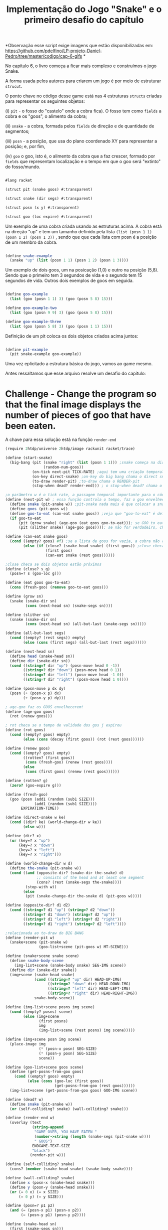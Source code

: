 #+Title: Implementação do Jogo "Snake" e o primeiro desafio do capítulo

*Observação esse script exige imagens que estão disponibilizadas em:
https://github.com/pdelfino/LP-projeto-Daniel-Pedro/tree/master/codigo/cap-6-gifs *

No capítulo 6, o livro começa a ficar mais complexo e construímos o jogo Snake.

A forma usada pelos autores para criarem um jogo é por meio de estruturar =strucut=.

O ponto chave no código desse game está nas 4 estruturas =structs= criadas para representar os seguintes objetos:

(i)  =pit= - o fosso do "castelo" onde a cobra fica). O fosso tem como =fields= a cobra e os "goos", o alimento da cobra;

(ii) =snake= - a cobra, formada pelos =fields= de direção e de quantidade de segmentos;

(iii) =posn= - a posição, que usa do plano coordenado XY para representar a posição; e, por fim,

(iv) =goo= o goo, isto é, o alimento da cobra que a faz crescer, formado por =fields= que representam localização e o tempo em que o goo será "extinto" do fosso/mundo.

#+BEGIN_SRC scheme

#lang racket

(struct pit (snake goos) #:transparent)

(struct snake (dir segs) #:transparent)

(struct posn (x y) #:transparent)

(struct goo (loc expire) #:transparent)
#+END_SRC

Um exemplo de uma cobra criada usando as estruturas acima. A cobra está na direção "up" e tem um tamanho definido pela lista =(list (posn 1 1) (posn 1 2) (posn 1 3))= , sendo que que cada lista com posn é a posição de um membro da cobra. 

#+BEGIN_SRC scheme

(define snake-example
  (snake "up" (list (posn 1 1) (posn 1 2) (posn 1 3))))
  
#+END_SRC

Um exemplo de dois goos, um na posicação (1,0) e outro na posição (5,8). Sendo que o primeiro tem 3 segundos de vida e o segundo tem 15 segundos de vida. Outros dois exemplos de goos em seguida.

#+BEGIN_SRC scheme

(define goo-example
  (list (goo (posn 1 1) 3) (goo (posn 5 8) 15)))

(define goo-example-two
  (list (goo (posn 9 9) 3) (goo (posn 5 8) 15)))

(define goo-example-three
  (list (goo (posn 5 8) 3) (goo (posn 1 1) 15)))

#+END_SRC

Definição de um pit coloca os dois objetos criados acima juntos:

#+BEGIN_SRC scheme

(define pit-example
  (pit snake-example goo-example))

#+END_SRC

Uma vez eplicitado a estrutura básica do jogo, vamos ao game mesmo.

Antes ressaltamos que esse arquivo resolve um desafio do capítulo:

* Challenge - Change the program so that the final image displays the number of pieces of goo that have been eaten.

A chave para essa solução está na função =render-end=

#+BEGIN_SRC scheme
(require 2htdp/universe 2htdp/image rackunit racket/trace)

(define (start-snake)
  (big-bang (pit (snake "right" (list (posn 1 1))) ;snake começa na direção da direita, na posição (1,1) e com uma unidade de cumprimento, a cabeça
                 (random-num-goos))
            (on-tick next-pit TICK-RATE) ;aqui tem uma criação temporal, faz a cobra CRESCER e se MOVER. Além de fazer desaparecer GOO
            (on-key direct-snake) ;on-key do big bang chama o direct snake
            (to-draw render-pit) ;to-draw chama o RENDER-pit
            (stop-when dead? render-end))) ; o stop-when dead? chama o render-end

;o parâmetro w é o tick rate, a passagem temporal importante para o código funcionar
(define (next-pit w) ; essa função controla o tempo, faz o goo envelhecer, e a cobra "engordar" quando come
  (define snake (pit-snake w)) ;pit-snake nada mais é que colocar a snake no pit
  (define goos (pit-goos w))
  (define goo-to-eat (can-eat snake goos)) ;veja que "goo-to-eat" é definido internamente
  (if goo-to-eat
      (pit (grow snake) (age-goo (eat goos goo-to-eat))); se GOO to eat for verdadeiro, chama pit (grow snake)
      (pit (slither snake) (age-goo goos)))); se não for verdadeiro, chama o pit com (slither snake)

(define (can-eat snake goos)
  (cond ((empty? goos) #f) ;se a lista de goos for vazia, a cobra não consegue comer
        (else (if (close? (snake-head snake) (first goos)) ;close checa se a cabeça da cobra está perto de um GOO
                  (first goos)
                  (can-eat snake (rest goos))))))

;close checa se dois objetos estão próximos
(define (close? s g)
  (posn=? s (goo-loc g)))

(define (eat goos goo-to-eat)
  (cons (fresh-goo) (remove goo-to-eat goos)))

(define (grow sn)
  (snake (snake-dir sn)
         (cons (next-head sn) (snake-segs sn))))

(define (slither sn)
  (snake (snake-dir sn)
         (cons (next-head sn) (all-but-last (snake-segs sn)))))

(define (all-but-last segs)
  (cond ((empty? (rest segs)) empty)
        (else (cons (first segs) (all-but-last (rest segs))))))

(define (next-head sn)
  (define head (snake-head sn))
  (define dir (snake-dir sn))
  (cond ((string=? dir "up") (posn-move head 0 -1))
        ((string=? dir "down") (posn-move head 0 1))
        ((string=? dir "left") (posn-move head -1 0))
        ((string=? dir "right") (posn-move head 1 0))))

(define (posn-move p dx dy)
  (posn (+ (posn-x p) dx)
        (+ (posn-y p) dy)))

; age-goo faz os GOOS envelhecerem!
(define (age-goo goos)
  (rot (renew goos)))

; rot checa se o tempo de validade dos gos j expirou
(define (rot goos)
  (cond ((empty? goos) empty)
        (else (cons (decay (first goos)) (rot (rest goos))))))

(define (renew goos)
  (cond ((empty? goos) empty)
        ((rotten? (first goos))
         (cons (fresh-goo) (renew (rest goos))))
        (else
         (cons (first goos) (renew (rest goos))))))

(define (rotten? g)
  (zero? (goo-expire g)))

(define (fresh-goo)
  (goo (posn (add1 (random (sub1 SIZE)))
             (add1 (random (sub1 SIZE))))
       EXPIRATION-TIME))

(define (direct-snake w ke)
  (cond ((dir? ke) (world-change-dir w ke))
        (else w)))

(define (dir? x)
  (or (key=? x "up")
      (key=? x "down")
      (key=? x "left")
      (key=? x "right")))

(define (world-change-dir w d)
  (define the-snake (pit-snake w))
  (cond ((and (opposite-dir? (snake-dir the-snake) d)
              ;; consists of the head and at least one segment
              (cons? (rest (snake-segs the-snake))))
         (stop-with w))
        (else
         (pit (snake-change-dir the-snake d) (pit-goos w)))))

(define (opposite-dir? d1 d2)
  (cond ((string=? d1 "up") (string=? d2 "down"))
        ((string=? d1 "down") (string=? d2 "up"))
        ((string=? d1 "left") (string=? d2 "right"))
        ((string=? d1 "right") (string=? d2 "left"))))

;relacionada ao to-draw do BIG BANG
(define (render-pit w)
  (snake+scene (pit-snake w)
               (goo-list+scene (pit-goos w) MT-SCENE)))

(define (snake+scene snake scene)
  (define snake-body-scene
    (img-list+scene (snake-body snake) SEG-IMG scene))
  (define dir (snake-dir snake))
  (img+scene (snake-head snake)
             (cond ((string=? "up" dir) HEAD-UP-IMG)
                   ((string=? "down" dir) HEAD-DOWN-IMG)
                   ((string=? "left" dir) HEAD-LEFT-IMG)
                   ((string=? "right" dir) HEAD-RIGHT-IMG))
             snake-body-scene))

(define (img-list+scene posns img scene)
  (cond ((empty? posns) scene)
        (else (img+scene
               (first posns)
               img
               (img-list+scene (rest posns) img scene)))))

(define (img+scene posn img scene)
  (place-image img
               (* (posn-x posn) SEG-SIZE)
               (* (posn-y posn) SEG-SIZE)
               scene))

(define (goo-list+scene goos scene)
  (define (get-posns-from-goo goos)
    (cond ((empty? goos) empty)
          (else (cons (goo-loc (first goos))
                      (get-posns-from-goo (rest goos))))))
  (img-list+scene (get-posns-from-goo goos) GOO-IMG scene))

(define (dead? w)
  (define snake (pit-snake w))
  (or (self-colliding? snake) (wall-colliding? snake)))

(define (render-end w)
  (overlay (text
            (string-append
             "GAME OVER, YOU HAVE EATEN "
             (number->string (length (snake-segs (pit-snake w))))
             " GOOS")
            ENDGAME-TEXT-SIZE
            "black")
           (render-pit w)))

(define (self-colliding? snake)
  (cons? (member (snake-head snake) (snake-body snake))))

(define (wall-colliding? snake)
  (define x (posn-x (snake-head snake)))
  (define y (posn-y (snake-head snake)))
  (or (= 0 x) (= x SIZE)
      (= 0 y) (= y SIZE)))

(define (posn=? p1 p2)
  (and (= (posn-x p1) (posn-x p2))
       (= (posn-y p1) (posn-y p2))))

(define (snake-head sn)
  (first (snake-segs sn)))

(define (snake-body sn)
  (rest (snake-segs sn)))

(define (snake-tail sn)
  (last (snake-segs sn)))

(define (snake-change-dir sn d)
  (snake d (snake-segs sn)))

(define (decay g)
  (goo (goo-loc g) (sub1 (goo-expire g))))
  
  #+END_SRC

O jogo exige uma série de variáveis com valores constantes para funcionar:

#+BEGIN_SRC scheme

; Passagem do tempo
(define TICK-RATE 1/10)

; Tamanho do "tabuleiro"
(define SIZE 30)

; Constante da cobra
(define SEG-SIZE 15)

; Constante do GOO
(define MAX-GOO 5)

(define EXPIRATION-TIME 150)

; Parte gráfica do tabuleiro
(define WIDTH-PX  (* SEG-SIZE 30))

(define HEIGHT-PX (* SEG-SIZE 30))

; Constantes visuais
(define MT-SCENE (empty-scene WIDTH-PX HEIGHT-PX))

(define GOO-IMG (bitmap "goo.gif"))

(define SEG-IMG  (bitmap "body.gif"))

(define HEAD-IMG (bitmap "head.gif"))

(define HEAD-LEFT-IMG HEAD-IMG)

(define HEAD-DOWN-IMG (rotate 90 HEAD-LEFT-IMG))

(define HEAD-RIGHT-IMG (flip-horizontal HEAD-LEFT-IMG))

(define HEAD-UP-IMG (flip-vertical HEAD-DOWN-IMG))

(define ENDGAME-TEXT-SIZE 15)

(define (random-num-goos)
  (define num (random 5 15))
  (define (random-num-goos-iter num accu)
    (if (= num 0)
        accu
        (random-num-goos-iter (- num 1) (cons (fresh-goo) accu ))))
  (trace random-num-goos-iter)
  (random-num-goos-iter num '()))
  
  #+END_SRC
  
  O comando =(start-snake)= faz o jogo começar.

Ao longo do desenvolvimento foram feitos vários testes entender as funções e estruturas usadas:

#+BEGIN_SRC scheme

(check-equal? (snake-segs snake-example) (list (posn 1 1) (posn 1 2) (posn 1 3)))
(check-equal? (snake-dir snake-example) "up")
(check-equal? (goo-expire (first goo-example)) 3)
(check-equal? (pit-snake pit-example) snake-example)
(check-equal? (pit-goos pit-example) goo-example)
(check-equal? (posn-x (posn 1 2)) 1)
(check-equal? (posn-y (posn 1 2)) 2)
(check-equal? (can-eat snake-example '()) #f)
(check-equal? (can-eat snake-example goo-example) (first goo-example))
(check-equal? (can-eat snake-example goo-example-two) #f)
(check-equal? (can-eat snake-example goo-example-three) (second goo-example-three))

#+END_SRC
